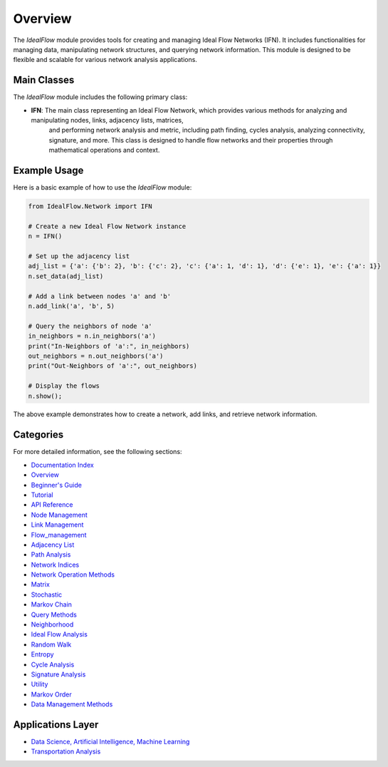 Overview
============

The `IdealFlow` module provides tools for creating and managing Ideal Flow Networks (IFN). 
It includes functionalities for managing data, manipulating network structures, and 
querying network information. This module is designed to be flexible and scalable for 
various network analysis applications.

Main Classes
-----------------------
The `IdealFlow` module includes the following primary class:

- **IFN**: The main class representing an Ideal Flow Network, which provides various methods for analyzing and manipulating nodes, links, adjacency lists, matrices, 
    and performing network analysis and metric, including path finding, cycles analysis, analyzing connectivity, signature, and more.
    This class is designed to handle flow networks and their properties through mathematical operations and context.   


Example Usage
-----------------
Here is a basic example of how to use the `IdealFlow` module:

.. code-block:: python

    from IdealFlow.Network import IFN

    # Create a new Ideal Flow Network instance
    n = IFN()

    # Set up the adjacency list
    adj_list = {'a': {'b': 2}, 'b': {'c': 2}, 'c': {'a': 1, 'd': 1}, 'd': {'e': 1}, 'e': {'a': 1}}
    n.set_data(adj_list)

    # Add a link between nodes 'a' and 'b'
    n.add_link('a', 'b', 5)

    # Query the neighbors of node 'a'
    in_neighbors = n.in_neighbors('a')
    print("In-Neighbors of 'a':", in_neighbors)
    out_neighbors = n.out_neighbors('a')
    print("Out-Neighbors of 'a':", out_neighbors)

    # Display the flows
    n.show();

The above example demonstrates how to create a network, add links, and retrieve network information.

Categories
---------------

For more detailed information, see the following sections:

* `Documentation Index <index.html>`_

* `Overview <overview.html>`_

* `Beginner's Guide <BeginnerGuide.html>`_

* `Tutorial <tutorial.html>`_

* `API Reference <modules.html>`_

* `Node Management <node_management.html>`_

* `Link Management <link_management.html>`_   

* `Flow_management <flow_management.html>`_ 

*  `Adjacency List <adjList.html>`_

*  `Path Analysis  <path.html>`_

*  `Network Indices <network_indices.html>`_

*  `Network Operation Methods <network_operation.html>`_

*  `Matrix   <matrix.html>`_

*  `Stochastic  <stochastic.html>`_

*  `Markov Chain <markov.html>`_
   
* `Query Methods <query_methods.html>`_

*  `Neighborhood  <neighborhood.html>`_

*  `Ideal Flow Analysis   <ifn.html>`_

*  `Random Walk  <random_walk.html>`_

*  `Entropy <entropy.html>`_

*  `Cycle Analysis <cycle_analysis.html>`_

*  `Signature Analysis  <signature_analysis.html>`_
   
*  `Utility <utility.html>`_

*  `Markov Order <MarkovOrder.html>`_

* `Data Management Methods <data_management.html>`_


Applications Layer
-------------------

*  `Data Science, Artificial Intelligence, Machine Learning  <data_science_ai.html>`_

*  `Transportation Analysis <transportation_analysis.html>`_
